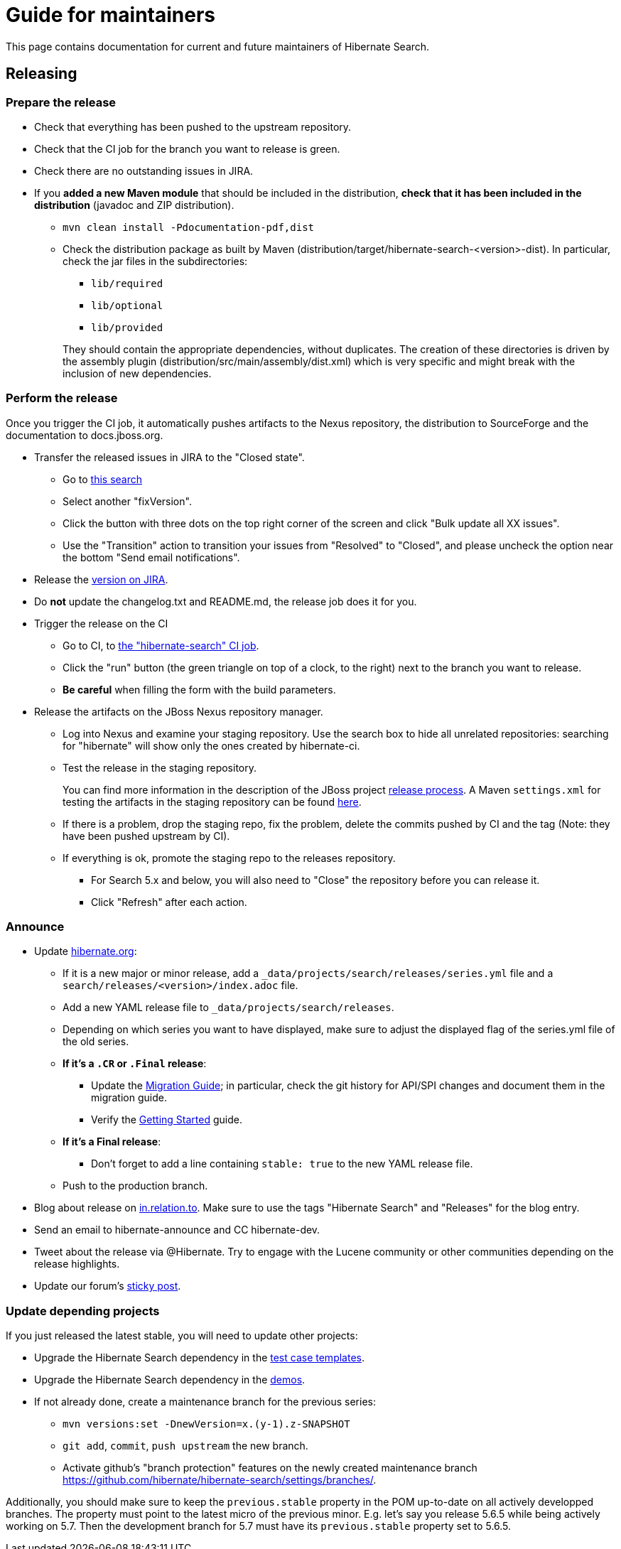 = Guide for maintainers
:awestruct-layout: project-standard
:awestruct-project: search

This page contains documentation for current and future maintainers of Hibernate Search.

== Releasing

=== Prepare the release

* Check that everything has been pushed to the upstream repository.
* Check that the CI job for the branch you want to release is green.
* Check there are no outstanding issues in JIRA.
* If you **added a new Maven module** that should be included in the distribution,
**check that it has been included in the distribution** (javadoc and ZIP distribution).
** `mvn clean install -Pdocumentation-pdf,dist`
** Check the distribution package as built by Maven (distribution/target/hibernate-search-<version>-dist).
In particular, check the jar files in the subdirectories:
+
*** `lib/required`
*** `lib/optional`
*** `lib/provided`

+
+
They should contain the appropriate dependencies, without duplicates.
The creation of these directories is driven by the assembly plugin (distribution/src/main/assembly/dist.xml)
which is very specific and might break with the inclusion of new dependencies.

=== Perform the release

Once you trigger the CI job, it automatically pushes artifacts to the Nexus repository,
the distribution to SourceForge and the documentation to docs.jboss.org.

* Transfer the released issues in JIRA to the "Closed state".
** Go to https://hibernate.atlassian.net/issues/?jql=project%20%3D%20HSEARCH%20AND%20status%20%3D%20Resolved%20AND%20fixVersion%20%3D%205.7.2.Final[this search]
** Select another "fixVersion".
** Click the button with three dots on the top right corner of the screen and click "Bulk update all XX issues".
** Use the "Transition" action to transition your issues from "Resolved" to "Closed",
and please uncheck the option near the bottom "Send email notifications".
* Release the https://hibernate.atlassian.net/plugins/servlet/project-config/HSEARCH/versions[version on JIRA].
* Do *not* update the changelog.txt and README.md, the release job does it for you.
* Trigger the release on the CI
** Go to CI, to https://ci.hibernate.org/job/hibernate-search/[the "hibernate-search" CI job].
** Click the "run" button (the green triangle on top of a clock, to the right) next to the branch you want to release.
** **Be careful** when filling the form with the build parameters.
* Release the artifacts on the JBoss Nexus repository manager.
** Log into Nexus and examine your staging repository.
Use the search box to hide all unrelated repositories:
searching for "hibernate" will show only the ones created by hibernate-ci.
** Test the release in the staging repository.
+
You can find more information in the description of the JBoss project https://developer.jboss.org/docs/DOC-14608[release process].
A Maven `settings.xml` for testing the artifacts in the staging repository can be found
https://developer.jboss.org/docs/DOC-15664[here].
** If there is a problem, drop the staging repo, fix the problem, delete the commits pushed by CI and the tag
(Note: they have been pushed upstream by CI).
** If everything is ok, promote the staging repo to the releases repository.
*** For Search 5.x and below, you will also need to "Close" the repository before you can release it.
*** Click "Refresh" after each action.

=== Announce

* Update https://github.com/hibernate/hibernate.org[hibernate.org]:
** If it is a new major or minor release, add a `_data/projects/search/releases/series.yml` file
and a `search/releases/<version>/index.adoc` file.
** Add a new YAML release file to `_data/projects/search/releases`.
** Depending on which series you want to have displayed,
make sure to adjust the displayed flag of the series.yml file of the old series.
** **If it's a `.CR` or `.Final` release**:
*** Update the http://hibernate.org/search/documentation/migrate/[Migration Guide];
in particular, check the git history for API/SPI changes
and document them in the migration guide.
*** Verify the http://hibernate.org/search/documentation/getting-started/[Getting Started] guide.
** **If it's a Final release**:
*** Don't forget to add a line containing `stable: true` to the new YAML release file.
** Push to the production branch.
* Blog about release on http://in.relation.to/[in.relation.to].
Make sure to use the tags "Hibernate Search" and "Releases" for the blog entry.
* Send an email to hibernate-announce and CC hibernate-dev.
* Tweet about the release via @Hibernate.
Try to engage with the Lucene community or other communities depending on the release highlights.
* Update our forum's https://discourse.hibernate.org/t/latest-hibernate-search-version-5-8-2-final/26/3[sticky post].

=== Update depending projects

If you just released the latest stable, you will need to update other projects:

* Upgrade the Hibernate Search dependency
in the https://github.com/hibernate/hibernate-test-case-templates/tree/master/search[test case templates].
* Upgrade the Hibernate Search dependency
in the https://github.com/hibernate/hibernate-demos/tree/master/hibernate-search[demos].
* If not already done, create a maintenance branch for the previous series:
** `mvn versions:set -DnewVersion=x.(y-1).z-SNAPSHOT`
** `git add`, `commit`, `push upstream` the new branch.
** Activate github's "branch protection" features on the newly created maintenance branch
https://github.com/hibernate/hibernate-search/settings/branches/.

Additionally, you should make sure to keep the `previous.stable` property in the POM up-to-date
on all actively developped branches.
The property must point to the latest micro of the previous minor.
E.g. let's say you release 5.6.5 while being actively working on 5.7.
Then the development branch for 5.7 must have its `previous.stable` property set to 5.6.5.
